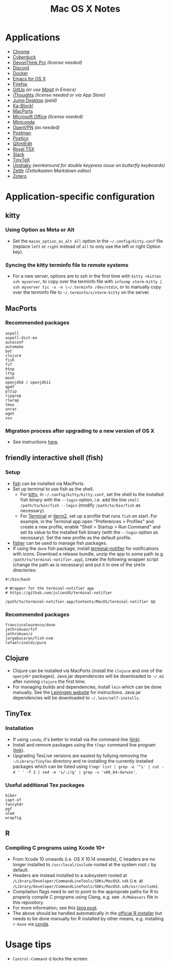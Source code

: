 #+TITLE: Mac OS X Notes
* Applications
- [[https://www.google.com/chrome/][Chrome]]
- [[https://cyberduck.io/][Cyberduck]]
- [[https://www.devontechnologies.com/apps/devonthink][DevonThink Pro]] /(license needed)/
- [[https://discordapp.com/][Discord]]
- [[https://docs.docker.com/docker-for-mac/install/][Docker]]
- [[https://emacsformacosx.com/][Emacs for OS X]]
- [[https://www.mozilla.org/en-US/firefox/new/][Firefox]]
- [[https://github.com/git-up/GitUp][GitUp]] /(or use [[https://magit.vc/][Magit]] in Emacs)/
- [[https://www.toketaware.com/ithoughts-osx][iThoughts]] /(license needed or via App Store)/
- [[https://jumpdesktop.com/][Jump Desktop]] /(paid)/
- [[http://kablock.com/][Ka-Block!]]
- [[https://www.macports.org/][MacPorts]]
- [[https://www.office.com/][Microsoft Office]] /(license needed)/
- [[https://docs.conda.io/en/latest/miniconda.html][Miniconda]]
- [[https://openvpn.net/vpn-server-resources/connecting-to-access-server-with-macos/][OpenVPN]] /(as needed)/
- [[https://www.getpostman.com/][Postman]]
- [[https://eggerapps.at/postico/][Postico]]
- [[https://qxmledit.org/][QXmlEdit]]
- [[https://www.royalapplications.com/ts/mac/features][Royal TSX]]
- [[https://slack.com/][Slack]]
- [[https://github.com/yihui/tinytex][TinyTeX]]
- [[https://github.com/aahung/Unshaky][Unshaky]] /(workaround for double keypress issue on butterfly keyboards)/
- [[https://github.com/Zettlr/Zettlr][Zettlr]] /(Zettelkasten Markdown editor)/
- [[https://www.zotero.org/][Zotero]]
* Application-specific configuration
** kitty
*** Using Option as Meta or Alt
- Set the ~macos_option_as_alt all~ option in the =~/.config/kitty.conf= file (replace ~left~ or ~right~ instead of ~all~ to only use the left or right Option key).
*** Syncing the kitty terminfo file to remote systems
- For a new server, options are to ssh in the first time with ~kitty +kitten ssh myserver~, to copy over the terminfo file with =infocmp xterm-kitty | ssh myserver tic -x -o \~/.terminfo /dev/stdin=, or to manually copy over the terminfo file to =~/.terminfo/x/xterm-kitty= on the server.
** MacPorts
***  Recommended packages
#+begin_src
aspell
aspell-dict-en
autoconf
automake
bat
clojure
fish
fzf
htop
lftp
mosh
openjdk8 / openjdk11
qpdf
p7zip
ripgrep
rlwrap
tmux
unrar
wget
xsv
#+end_src
*** Migration process after upgrading to a new version of OS X
- See instructions [[https://trac.macports.org/wiki/Migration][here]].
** friendly interactive shell (fish)
*** Setup
- [[https://github.com/fish-shell/fish-shell][fish]] can be installed via MacPorts.
- Set up terminal to use fish as the shell.
  - For [[https://sw.kovidgoyal.net/kitty/][kitty]], in =~/.config/kitty/kitty.conf=, set the shell to the installed fish binary with the ~--login~ option, i.e. add the line ~shell /path/to/bin/fish --login~ (modify ~/path/to/bin/fish~ as necessary).
  - For [[https://support.apple.com/guide/terminal/welcome/mac][Terminal]] or [[https://www.iterm2.com/][iterm2]], set up a profile that runs ~fish~ on start. For example, in the Terminal app open "Preferences > Profiles" and create a new profile, enable "Shell > Startup > Run Command" and set its value to the installed fish binary (with the ~--login~ option as necessary). Set the new profile as the default profile.
- [[https://github.com/jorgebucaran/fisher][fisher]] can be used to manage fish packages.
- If using the ~done~ fish package, install [[https://github.com/julienXX/terminal-notifier][terminal-notifier]] for notifications with icons. Download a release bundle, unzip the app to some path (e.g. ~/path/to/terminal-notifier.app~), create the following wrapper script (change the path as is necessary) and put it in one of the ~$PATH~ directories:
#+begin_src
#!/bin/bash

# Wrapper for the terminal-notifier app
# https://github.com/julienXX/terminal-notifier

/path/to/terminal-notifier.app/Contents/MacOS/terminal-notifier $@
#+end_src
*** Recommended packages
#+begin_src
franciscolourenco/done
jethrokuan/fzf
jethrokuan/z
jorgebucaran/fish-nvm
rafaelrinaldi/pure
#+end_src
** Clojure
- Clojure can be installed via MacPorts (install the ~clojure~ and one of the ~openjdk*~ packages). Java jar dependencies will be downloaded to =~/.m2= after running ~clojure~ the first time.
- For managing builds and dependencies, install ~lein~ which can be done manually. See the [[https://leiningen.org/][Leiningen website]] for instructions. Java jar dependencies will be downloaded to =~/.lein/self-installs=.
** TinyTex
*** Installation
- If using ~conda~, it's better to install via the command line ([[https://yihui.org/tinytex/#for-other-users][link]]).
- Install and remove packages using the ~tlmgr~ command line program ([[https://yihui.org/tinytex/#maintenance][link]]).
- Upgrading TexLive versions are easiest by fullying removing the =~/Library/TinyTex= directory and re-installing the currently installed packages which can be listed using ~tlmgr list | grep -e '^i' | cut -d ' ' -f 2 | sed -e 's/://g' | grep -v 'x86_64-darwin'~.
*** Useful additional Tex packages
#+begin_src
biber
capt-of
fancyhdr
pgf
ulem
wrapfig
#+end_src
** R
*** Compiling C programs using Xcode 10+
- From Xcode 10 onwards (i.e. OS X 10.14 onwards), C headers are no longer installed to ~/usr/local/include~ rooted at the system root ~/~ by default.
- Headers are instead installed to a subsystem rooted at ~/Library/Developer/CommandLineTools/SDKs/MacOSX.sdk~ (i.e. at ~/Library/Developer/CommandLineTools/SDKs/MacOSX.sdk/usr/include~).
- Compilation flags need to set to point to the approprate paths for R to properly compile C programs using Clang, e.g. see ~.R/Makevars~ file in this repository.
- For more information, see this [[https://thecoatlessprofessor.com/programming/cpp/r-compiler-tools-for-rcpp-on-macos/][blog post]].
- The above should be handled automatically in the [[https://cran.r-project.org/bin/macosx/][official R installer]] but needs to be done manually for R installed by other means, e.g. installing ~r-base~ via [[https://docs.conda.io/en/latest/miniconda.html][conda]].
* Usage tips
- ~Control-Command-Q~ locks the screen.
